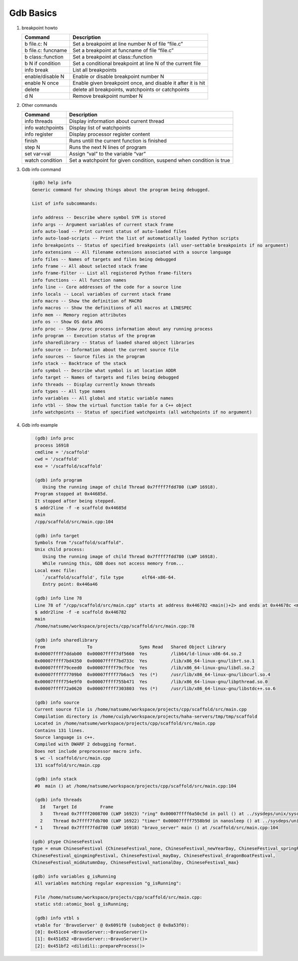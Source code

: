 **********
Gdb Basics
**********

#. breakpoint howto

   +---------------------+--------------------------------------------------------------+
   | Command             | Description                                                  |
   +=====================+==============================================================+
   | b file.c: N         | Set a breakpoint at line number N of file “file.c”           |
   +---------------------+--------------------------------------------------------------+
   | b file.c: funcname  | Set a breakpoint at funcname of file “file.c”                |
   +---------------------+--------------------------------------------------------------+
   | b class\:\:function | Set a breakpoint at class\:\:function                        |
   +---------------------+--------------------------------------------------------------+
   | b N if condition    | Set a conditional breakpoint at line N of the current file   |
   +---------------------+--------------------------------------------------------------+
   | info break          | List all breakpoints                                         |
   +---------------------+--------------------------------------------------------------+
   | enable/disable N    | Enable or disable breakpoint number N                        |
   +---------------------+--------------------------------------------------------------+
   | enable N once       | Enable given breakpoint once, and disable it after it is hit |
   +---------------------+--------------------------------------------------------------+
   | delete              | delete all breakpoints, watchpoints or catchpoints           |
   +---------------------+--------------------------------------------------------------+
   | d N                 | Remove breakpoint number N                                   |
   +---------------------+--------------------------------------------------------------+

#. Other commands

   +------------------+----------------------------------------------------------------------+
   | Command          | Description                                                          |
   +==================+======================================================================+
   | info threads     | Display information about current thread                             |
   +------------------+----------------------------------------------------------------------+
   | info watchpoints | Display list of watchpoints                                          |
   +------------------+----------------------------------------------------------------------+
   | info register    | Display processor register content                                   |
   +------------------+----------------------------------------------------------------------+
   | finish           | Runs untill the current function is finished                         |
   +------------------+----------------------------------------------------------------------+
   | step N           | Runs the next N lines of program                                     |
   +------------------+----------------------------------------------------------------------+
   | set var=val      | Assign “val” to the variable “var”                                   |
   +------------------+----------------------------------------------------------------------+
   | watch condition  | Set a watchpoint for given condition, suspend when condition is true |
   +------------------+----------------------------------------------------------------------+

#. Gdb info command

   .. code-block:: sh

      (gdb) help info
      Generic command for showing things about the program being debugged.

      List of info subcommands:

      info address -- Describe where symbol SYM is stored
      info args -- Argument variables of current stack frame
      info auto-load -- Print current status of auto-loaded files
      info auto-load-scripts -- Print the list of automatically loaded Python scripts
      info breakpoints -- Status of specified breakpoints (all user-settable breakpoints if no argument)
      info extensions -- All filename extensions associated with a source language
      info files -- Names of targets and files being debugged
      info frame -- All about selected stack frame
      info frame-filter -- List all registered Python frame-filters
      info functions -- All function names
      info line -- Core addresses of the code for a source line
      info locals -- Local variables of current stack frame
      info macro -- Show the definition of MACRO
      info macros -- Show the definitions of all macros at LINESPEC
      info mem -- Memory region attributes
      info os -- Show OS data ARG
      info proc -- Show /proc process information about any running process
      info program -- Execution status of the program
      info sharedlibrary -- Status of loaded shared object libraries
      info source -- Information about the current source file
      info sources -- Source files in the program
      info stack -- Backtrace of the stack
      info symbol -- Describe what symbol is at location ADDR
      info target -- Names of targets and files being debugged
      info threads -- Display currently known threads
      info types -- All type names
      info variables -- All global and static variable names
      info vtbl -- Show the virtual function table for a C++ object
      info watchpoints -- Status of specified watchpoints (all watchpoints if no argument)

#. Gdb info example

   .. code-block:: sh

      (gdb) info proc
      process 16918
      cmdline = '/scaffold'
      cwd = '/scaffold'
      exe = '/scaffold/scaffold'

      (gdb) info program
         Using the running image of child Thread 0x7ffff7fdd780 (LWP 16918).
      Program stopped at 0x44685d.
      It stopped after being stepped.
      $ addr2line -f -e scaffold 0x44685d
      main
      /cpp/scaffold/src/main.cpp:104

      (gdb) info target
      Symbols from "/scaffold/scaffold".
      Unix child process:
         Using the running image of child Thread 0x7ffff7fdd780 (LWP 16918).
         While running this, GDB does not access memory from...
      Local exec file:
         `/scaffold/scaffold', file type       elf64-x86-64.
         Entry point: 0x446a46

      (gdb) info line 78
      Line 78 of "/cpp/scaffold/src/main.cpp" starts at address 0x446782 <main()+2> and ends at 0x44678c <main()+12>.
      $ addr2line -f -e scaffold 0x446782
      main
      /home/natsume/workspace/projects/cpp/scaffold/src/main.cpp:78

      (gdb) info sharedlibrary
      From                To                  Syms Read   Shared Object Library
      0x00007ffff7ddab00  0x00007ffff7df5660  Yes         /lib64/ld-linux-x86-64.so.2
      0x00007ffff7bd4350  0x00007ffff7bd733c  Yes         /lib/x86_64-linux-gnu/librt.so.1
      0x00007ffff79ceed0  0x00007ffff79cf9ce  Yes         /lib/x86_64-linux-gnu/libdl.so.2
      0x00007ffff77709b0  0x00007ffff77b6ac5  Yes (*)     /usr/lib/x86_64-linux-gnu/libcurl.so.4
      0x00007ffff754e9f0  0x00007ffff755b471  Yes         /lib/x86_64-linux-gnu/libpthread.so.0
      0x00007ffff72a0620  0x00007ffff7303803  Yes (*)     /usr/lib/x86_64-linux-gnu/libstdc++.so.6

      (gdb) info source
      Current source file is /home/natsume/workspace/projects/cpp/scaffold/src/main.cpp
      Compilation directory is /home/cuiyb/workspace/projects/haha-servers/tmp/tmp/scaffold
      Located in /home/natsume/workspace/projects/cpp/scaffold/src/main.cpp
      Contains 131 lines.
      Source language is c++.
      Compiled with DWARF 2 debugging format.
      Does not include preprocessor macro info.
      $ wc -l scaffold/src/main.cpp
      131 scaffold/src/main.cpp

      (gdb) info stack
      #0  main () at /home/natsume/workspace/projects/cpp/scaffold/src/main.cpp:104

      (gdb) info threads
        Id   Target Id         Frame
        3    Thread 0x7ffff2008700 (LWP 16923) "ring" 0x00007ffff6a50c5d in poll () at ../sysdeps/unix/syscall-template.S:81
        2    Thread 0x7ffff7fdb700 (LWP 16922) "timer" 0x00007ffff7558b9d in nanosleep () at ../sysdeps/unix/syscall-template.S:81
      * 1    Thread 0x7ffff7fdd780 (LWP 16918) "bravo_server" main () at /scaffold/src/main.cpp:104

     (gdb) ptype ChineseFestival
     type = enum ChineseFestival {ChineseFestival_none, ChineseFestival_newYearDay, ChineseFestival_springFestival,
     ChineseFestival_qingmingFestival, ChineseFestival_mayDay, ChineseFestival_dragonBoatFestival,
     ChineseFestival_midAutumnDay, ChineseFestival_nationalDay, ChineseFestival_max}

     (gdb) info variables g_isRunning
      All variables matching regular expression "g_isRunning":

      File /home/natsume/workspace/projects/cpp/scaffold/src/main.cpp:
      static std::atomic_bool g_isRunning;

      (gdb) info vtbl s
      vtable for 'BravoServer' @ 0x6091f0 (subobject @ 0x8a53f0):
      [0]: 0x451ce4 <BravoServer::~BravoServer()>
      [1]: 0x451d52 <BravoServer::~BravoServer()>
      [2]: 0x451bf2 <dilidili::prepareProcess()>

